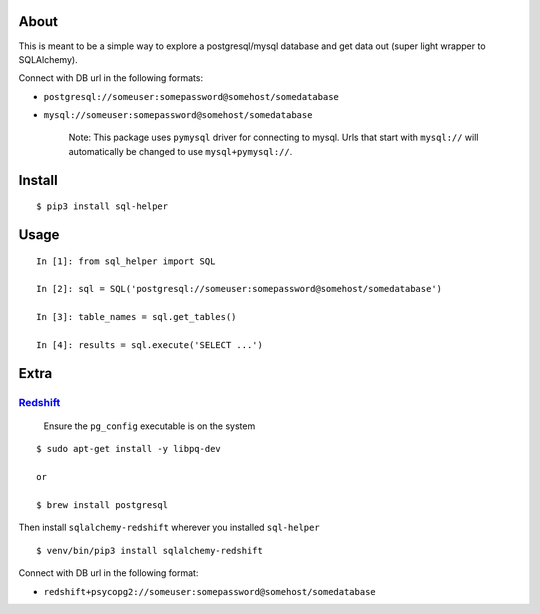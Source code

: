 About
-----

This is meant to be a simple way to explore a postgresql/mysql database
and get data out (super light wrapper to SQLAlchemy).

Connect with DB url in the following formats:

-  ``postgresql://someuser:somepassword@somehost/somedatabase``
-  ``mysql://someuser:somepassword@somehost/somedatabase``

    Note: This package uses ``pymysql`` driver for connecting to mysql.
    Urls that start with ``mysql://`` will automatically be changed to
    use ``mysql+pymysql://``.

Install
-------

::

    $ pip3 install sql-helper

Usage
-----

::

    In [1]: from sql_helper import SQL

    In [2]: sql = SQL('postgresql://someuser:somepassword@somehost/somedatabase')

    In [3]: table_names = sql.get_tables()

    In [4]: results = sql.execute('SELECT ...')

Extra
-----

`Redshift <https://aws.amazon.com/redshift/>`__
~~~~~~~~~~~~~~~~~~~~~~~~~~~~~~~~~~~~~~~~~~~~~~~

    Ensure the ``pg_config`` executable is on the system

::

    $ sudo apt-get install -y libpq-dev

    or

    $ brew install postgresql

Then install ``sqlalchemy-redshift`` wherever you installed
``sql-helper``

::

    $ venv/bin/pip3 install sqlalchemy-redshift

Connect with DB url in the following format:

-  ``redshift+psycopg2://someuser:somepassword@somehost/somedatabase``
